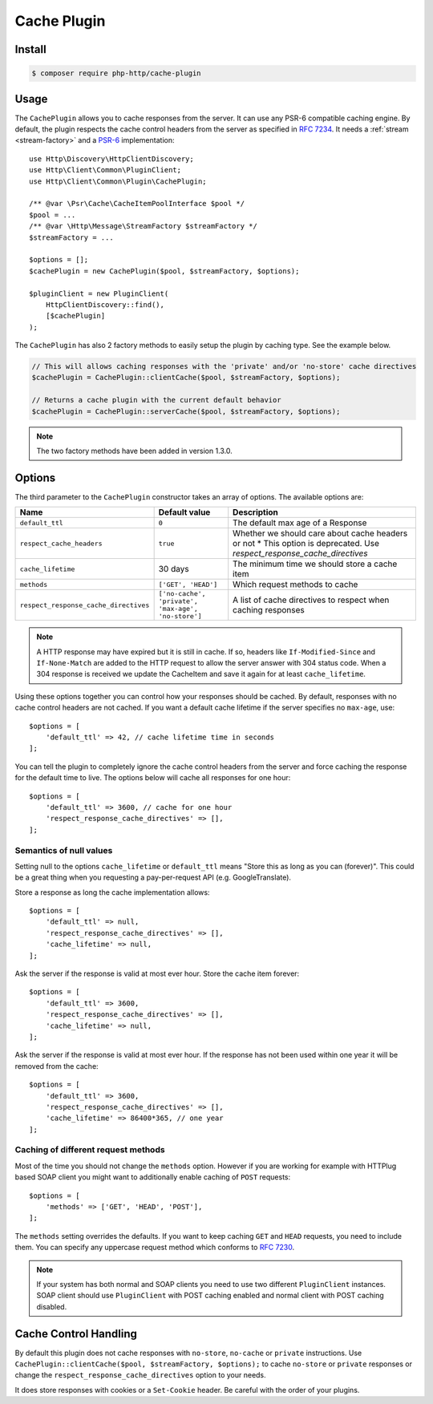 Cache Plugin
============

Install
-------

.. code-block:: bash

    $ composer require php-http/cache-plugin

Usage
-----

The ``CachePlugin`` allows you to cache responses from the server. It can use
any PSR-6 compatible caching engine. By default, the plugin respects the cache
control headers from the server as specified in :rfc:`7234`. It needs a
:ref:`stream <stream-factory>` and a `PSR-6`_ implementation::

    use Http\Discovery\HttpClientDiscovery;
    use Http\Client\Common\PluginClient;
    use Http\Client\Common\Plugin\CachePlugin;

    /** @var \Psr\Cache\CacheItemPoolInterface $pool */
    $pool = ...
    /** @var \Http\Message\StreamFactory $streamFactory */
    $streamFactory = ...

    $options = [];
    $cachePlugin = new CachePlugin($pool, $streamFactory, $options);

    $pluginClient = new PluginClient(
        HttpClientDiscovery::find(),
        [$cachePlugin]
    );


The ``CachePlugin`` has also 2 factory methods to easily setup the plugin by caching type. See the example below.

.. code-block:: php

    // This will allows caching responses with the 'private' and/or 'no-store' cache directives
    $cachePlugin = CachePlugin::clientCache($pool, $streamFactory, $options);

    // Returns a cache plugin with the current default behavior
    $cachePlugin = CachePlugin::serverCache($pool, $streamFactory, $options);

.. note::

    The two factory methods have been added in version 1.3.0.

Options
-------

The third parameter to the ``CachePlugin`` constructor takes an array of options. The available options are:

+---------------------------------------+----------------------------------------------------+-----------------------------------------------------------------------+
| Name                                  | Default value                                      | Description                                                           |
+=======================================+====================================================+=======================================================================+
| ``default_ttl``                       | ``0``                                              | The default max age of a Response                                     |
+---------------------------------------+----------------------------------------------------+-----------------------------------------------------------------------+
| ``respect_cache_headers``             | ``true``                                           | Whether we should care about cache headers or not                     |
|                                       |                                                    | * This option is deprecated. Use  `respect_response_cache_directives` |
+---------------------------------------+----------------------------------------------------+-----------------------------------------------------------------------+
| ``cache_lifetime``                    | 30 days                                            | The minimum time we should store a cache item                         |
+---------------------------------------+----------------------------------------------------+-----------------------------------------------------------------------+
| ``methods``                           | ``['GET', 'HEAD']``                                | Which request methods to cache                                        |
+---------------------------------------+----------------------------------------------------+-----------------------------------------------------------------------+
| ``respect_response_cache_directives`` | ``['no-cache', 'private', 'max-age', 'no-store']`` | A list of cache directives to respect when caching responses          |
+---------------------------------------+----------------------------------------------------+-----------------------------------------------------------------------+

.. note::

    A HTTP response may have expired but it is still in cache. If so, headers like ``If-Modified-Since`` and
    ``If-None-Match`` are added to the HTTP request to allow the server answer with 304 status code. When
    a 304 response is received we update the CacheItem and save it again for at least ``cache_lifetime``.

Using these options together you can control how your responses should be cached. By default, responses with no
cache control headers are not cached. If you want a default cache lifetime if the server specifies no ``max-age``, use::

    $options = [
        'default_ttl' => 42, // cache lifetime time in seconds
    ];

You can tell the plugin to completely ignore the cache control headers from the server and force caching the response
for the default time to live. The options below will cache all responses for one hour::

    $options = [
        'default_ttl' => 3600, // cache for one hour
        'respect_response_cache_directives' => [],
    ];

Semantics of null values
````````````````````````

Setting null to the options ``cache_lifetime`` or ``default_ttl`` means "Store this as long as you can (forever)".
This could be a great thing when you requesting a pay-per-request API (e.g. GoogleTranslate).

Store a response as long the cache implementation allows::

    $options = [
        'default_ttl' => null,
        'respect_response_cache_directives' => [],
        'cache_lifetime' => null,
    ];


Ask the server if the response is valid at most ever hour. Store the cache item forever::

    $options = [
        'default_ttl' => 3600,
        'respect_response_cache_directives' => [],
        'cache_lifetime' => null,
    ];


Ask the server if the response is valid at most ever hour. If the response has not been used within one year it will be
removed from the cache::

    $options = [
        'default_ttl' => 3600,
        'respect_response_cache_directives' => [],
        'cache_lifetime' => 86400*365, // one year
    ];

Caching of different request methods
````````````````````````````````````

Most of the time you should not change the ``methods`` option. However if you are working for example with HTTPlug
based SOAP client you might want to additionally enable caching of ``POST`` requests::

    $options = [
        'methods' => ['GET', 'HEAD', 'POST'],
    ];

The ``methods`` setting overrides the defaults. If you want to keep caching ``GET`` and ``HEAD`` requests, you need
to include them. You can specify any uppercase request method which conforms to :rfc:`7230`.

.. note::

    If your system has both normal and SOAP clients you need to use two different ``PluginClient`` instances. SOAP
    client should use ``PluginClient`` with POST caching enabled and normal client with POST caching disabled.

Cache Control Handling
----------------------

By default this plugin does not cache responses with ``no-store``, ``no-cache`` or ``private`` instructions. Use
``CachePlugin::clientCache($pool, $streamFactory, $options);`` to cache ``no-store`` or ``private`` responses or change
the ``respect_response_cache_directives`` option to your needs.

It does store responses with cookies or a ``Set-Cookie`` header. Be careful with
the order of your plugins.

.. _PSR-6: http://www.php-fig.org/psr/psr-6/
